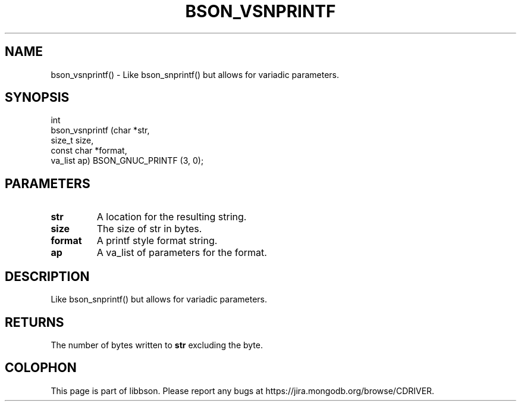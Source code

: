 .\" This manpage is Copyright (C) 2016 MongoDB, Inc.
.\" 
.\" Permission is granted to copy, distribute and/or modify this document
.\" under the terms of the GNU Free Documentation License, Version 1.3
.\" or any later version published by the Free Software Foundation;
.\" with no Invariant Sections, no Front-Cover Texts, and no Back-Cover Texts.
.\" A copy of the license is included in the section entitled "GNU
.\" Free Documentation License".
.\" 
.TH "BSON_VSNPRINTF" "3" "2016\(hy11\(hy10" "libbson"
.SH NAME
bson_vsnprintf() \- Like bson_snprintf() but allows for variadic parameters.
.SH "SYNOPSIS"

.nf
.nf
int
bson_vsnprintf (char       *str,
                size_t      size,
                const char *format,
                va_list     ap) BSON_GNUC_PRINTF (3, 0);
.fi
.fi

.SH "PARAMETERS"

.TP
.B
.B str
A location for the resulting string.
.LP
.TP
.B
.B size
The size of str in bytes.
.LP
.TP
.B
.B format
A printf style format string.
.LP
.TP
.B
.B ap
A va_list of parameters for the format.
.LP

.SH "DESCRIPTION"

Like bson_snprintf() but allows for variadic parameters.

.SH "RETURNS"

The number of bytes written to
.B str
excluding the
.B \0
byte.


.B
.SH COLOPHON
This page is part of libbson.
Please report any bugs at https://jira.mongodb.org/browse/CDRIVER.